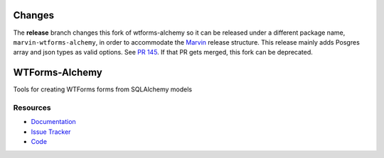 Changes
=======
The **release** branch changes this fork of wtforms-alchemy so it can be released under a
different package name, ``marvin-wtforms-alchemy``, in order to accommodate
the `Marvin <https::/github.com/sdss/marvin>`_ release structure.  This release mainly
adds Posgres array and json types as valid options.
See `PR 145 <https://github.com/kvesteri/wtforms-alchemy/pull/145>`_.
If that PR gets merged, this fork can be deprecated.

WTForms-Alchemy
===============

|Build Status| |Version Status| |Downloads|

Tools for creating WTForms forms from SQLAlchemy models


Resources
---------

- `Documentation <https://wtforms-alchemy.readthedocs.io/>`_
- `Issue Tracker <http://github.com/kvesteri/wtforms-alchemy/issues>`_
- `Code <http://github.com/kvesteri/wtforms-alchemy/>`_

.. |Build Status| image:: https://travis-ci.org/kvesteri/wtforms-alchemy.png?branch=master
   :target: https://travis-ci.org/kvesteri/wtforms-alchemy
.. |Version Status| image:: https://img.shields.io/pypi/v/WTForms-Alchemy.svg
   :target: https://pypi.python.org/pypi/WTForms-Alchemy/
.. |Downloads| image:: https://img.shields.io/pypi/dm/WTForms-Alchemy.svg
   :target: https://pypi.python.org/pypi/WTForms-Alchemy/
